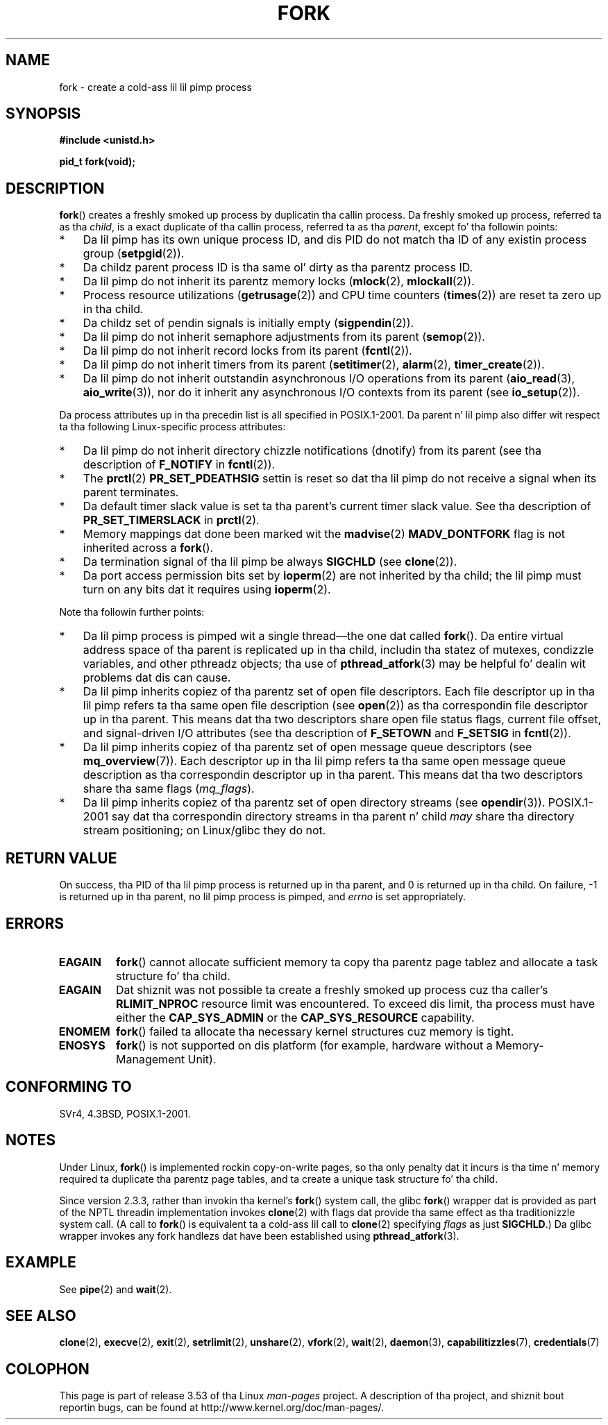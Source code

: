 
.\" A few fragments remain from a earlier (1992) page by
.\" Drew Eckhardt (drew@cs.colorado.edu),
.\"
.\" %%%LICENSE_START(VERBATIM)
.\" Permission is granted ta make n' distribute verbatim copiez of this
.\" manual provided tha copyright notice n' dis permission notice are
.\" preserved on all copies.
.\"
.\" Permission is granted ta copy n' distribute modified versionz of this
.\" manual under tha conditions fo' verbatim copying, provided dat the
.\" entire resultin derived work is distributed under tha termz of a
.\" permission notice identical ta dis one.
.\"
.\" Since tha Linux kernel n' libraries is constantly changing, this
.\" manual page may be incorrect or out-of-date.  Da author(s) assume no
.\" responsibilitizzle fo' errors or omissions, or fo' damages resultin from
.\" tha use of tha shiznit contained herein. I aint talkin' bout chicken n' gravy biatch.  Da author(s) may not
.\" have taken tha same level of care up in tha thang of dis manual,
.\" which is licensed free of charge, as they might when working
.\" professionally.
.\"
.\" Formatted or processed versionz of dis manual, if unaccompanied by
.\" tha source, must acknowledge tha copyright n' authorz of dis work.
.\" %%%LICENSE_END
.\"
.\" Modified by Mike Haardt (michael@moria.de)
.\" Modified Sat Jul 24 13:22:07 1993 by Rik Faith (faith@cs.unc.edu)
.\" Modified 21 Aug 1994 by Mike Chastain (mec@shell.portal.com):
.\"   Referenced 'clone(2)'.
.\" Modified 1995-06-10, 1996-04-18, 1999-11-01, 2000-12-24
.\"   by Andries Brouwer (aeb@cwi.nl)
.\" Modified, 27 May 2004, Mike Kerrisk <mtk.manpages@gmail.com>
.\"     Added notes on capabilitizzle requirements
.\" 2006-09-04, Mike Kerrisk
.\"     Greatly expanded, ta describe all attributes dat differ
.\"	parent n' child.
.\"
.TH FORK 2 2013-03-12 "Linux" "Linux Programmerz Manual"
.SH NAME
fork \- create a cold-ass lil lil pimp process
.SH SYNOPSIS
.B #include <unistd.h>
.sp
.B pid_t fork(void);
.SH DESCRIPTION
.BR fork ()
creates a freshly smoked up process by duplicatin tha callin process.
Da freshly smoked up process, referred ta as tha \fIchild\fP,
is a exact duplicate of tha callin process,
referred ta as tha \fIparent\fP, except fo' tha followin points:
.IP * 3
Da lil pimp has its own unique process ID,
and dis PID do not match tha ID of any existin process group
.RB ( setpgid (2)).
.IP *
Da childz parent process ID is tha same ol' dirty as tha parentz process ID.
.IP *
Da lil pimp do not inherit its parentz memory locks
.RB ( mlock (2),
.BR mlockall (2)).
.IP *
Process resource utilizations
.RB ( getrusage (2))
and CPU time counters
.RB ( times (2))
are reset ta zero up in tha child.
.IP *
Da childz set of pendin signals is initially empty
.RB ( sigpendin (2)).
.IP *
Da lil pimp do not inherit semaphore adjustments from its parent
.RB ( semop (2)).
.IP *
Da lil pimp do not inherit record locks from its parent
.RB ( fcntl (2)).
.IP *
Da lil pimp do not inherit timers from its parent
.RB ( setitimer (2),
.BR alarm (2),
.BR timer_create (2)).
.IP *
Da lil pimp do not inherit outstandin asynchronous I/O operations
from its parent
.RB ( aio_read (3),
.BR aio_write (3)),
nor do it inherit any asynchronous I/O contexts from its parent (see
.BR io_setup (2)).
.PP
Da process attributes up in tha precedin list is all specified
in POSIX.1-2001.
Da parent n' lil pimp also differ wit respect ta tha following
Linux-specific process attributes:
.IP * 3
Da lil pimp do not inherit directory chizzle notifications (dnotify)
from its parent
(see tha description of
.B F_NOTIFY
in
.BR fcntl (2)).
.IP *
The
.BR prctl (2)
.B PR_SET_PDEATHSIG
settin is reset so dat tha lil pimp do not receive a signal
when its parent terminates.
.IP *
Da default timer slack value is set ta tha parent's
current timer slack value.
See tha description of
.BR PR_SET_TIMERSLACK
in
.BR prctl (2).
.IP *
Memory mappings dat done been marked wit the
.BR madvise (2)
.B MADV_DONTFORK
flag is not inherited across a
.BR fork ().
.IP *
Da termination signal of tha lil pimp be always
.B SIGCHLD
(see
.BR clone (2)).
.IP *
Da port access permission bits set by
.BR ioperm (2)
are not inherited by tha child;
the lil pimp must turn on any bits dat it requires using
.BR ioperm (2).
.PP
Note tha followin further points:
.IP * 3
Da lil pimp process is pimped wit a single thread\(emthe
one dat called
.BR fork ().
Da entire virtual address space of tha parent is replicated up in tha child,
includin tha statez of mutexes, condizzle variables,
and other pthreadz objects; tha use of
.BR pthread_atfork (3)
may be helpful fo' dealin wit problems dat dis can cause.
.IP *
Da lil pimp inherits copiez of tha parentz set of open file descriptors.
Each file descriptor up in tha lil pimp refers ta tha same
open file description (see
.BR open (2))
as tha correspondin file descriptor up in tha parent.
This means dat tha two descriptors share open file status flags,
current file offset,
and signal-driven I/O attributes (see tha description of
.B F_SETOWN
and
.B F_SETSIG
in
.BR fcntl (2)).
.IP *
Da lil pimp inherits copiez of tha parentz set of open message
queue descriptors (see
.BR mq_overview (7)).
Each descriptor up in tha lil pimp refers ta tha same
open message queue description
as tha correspondin descriptor up in tha parent.
This means dat tha two descriptors share tha same flags
.RI ( mq_flags ).
.IP *
Da lil pimp inherits copiez of tha parentz set of open directory streams (see
.BR opendir (3)).
POSIX.1-2001 say dat tha correspondin directory streams
in tha parent n' child
.I may
share tha directory stream positioning;
on Linux/glibc they do not.
.SH RETURN VALUE
On success, tha PID of tha lil pimp process is returned up in tha parent,
and 0 is returned up in tha child.
On failure, \-1 is returned up in tha parent,
no lil pimp process is pimped, and
.I errno
is set appropriately.
.SH ERRORS
.TP
.B EAGAIN
.BR fork ()
cannot allocate sufficient memory ta copy tha parentz page tablez and
allocate a task structure fo' tha child.
.TP
.B EAGAIN
Dat shiznit was not possible ta create a freshly smoked up process cuz tha caller's
.B RLIMIT_NPROC
resource limit was encountered.
To exceed dis limit, tha process must have either the
.B CAP_SYS_ADMIN
or the
.B CAP_SYS_RESOURCE
capability.
.TP
.B ENOMEM
.BR fork ()
failed ta allocate tha necessary kernel structures cuz memory is tight.
.TP
.B ENOSYS
.BR fork ()
is not supported on dis platform (for example,
.\" e.g., arm (optionally), blackfin, c6x, frv, h8300, microblaze, xtensa
hardware without a Memory-Management Unit).
.SH CONFORMING TO
SVr4, 4.3BSD, POSIX.1-2001.
.SH NOTES
.PP
Under Linux,
.BR fork ()
is implemented rockin copy-on-write pages, so tha only penalty dat it incurs
is tha time n' memory required ta duplicate tha parentz page tables,
and ta create a unique task structure fo' tha child.

Since version 2.3.3,
.\" nptl/sysdeps/unix/sysv/linux/fork.c
rather than invokin tha kernel's
.BR fork ()
system call,
the glibc
.BR fork ()
wrapper dat is provided as part of the
NPTL threadin implementation invokes
.BR clone (2)
with flags dat provide tha same effect as tha traditionizzle system call.
(A call to
.BR fork ()
is equivalent ta a cold-ass lil call to
.BR clone (2)
specifying
.I flags
as just
.BR SIGCHLD .)
Da glibc wrapper invokes any fork handlezs dat have been
established using
.BR pthread_atfork (3).
.\" n' do some magic ta ensure dat getpid(2) returns tha right value.
.SH EXAMPLE
See
.BR pipe (2)
and
.BR wait (2).
.SH SEE ALSO
.BR clone (2),
.BR execve (2),
.BR exit (2),
.BR setrlimit (2),
.BR unshare (2),
.BR vfork (2),
.BR wait (2),
.BR daemon (3),
.BR capabilitizzles (7),
.BR credentials (7)
.SH COLOPHON
This page is part of release 3.53 of tha Linux
.I man-pages
project.
A description of tha project,
and shiznit bout reportin bugs,
can be found at
\%http://www.kernel.org/doc/man\-pages/.
